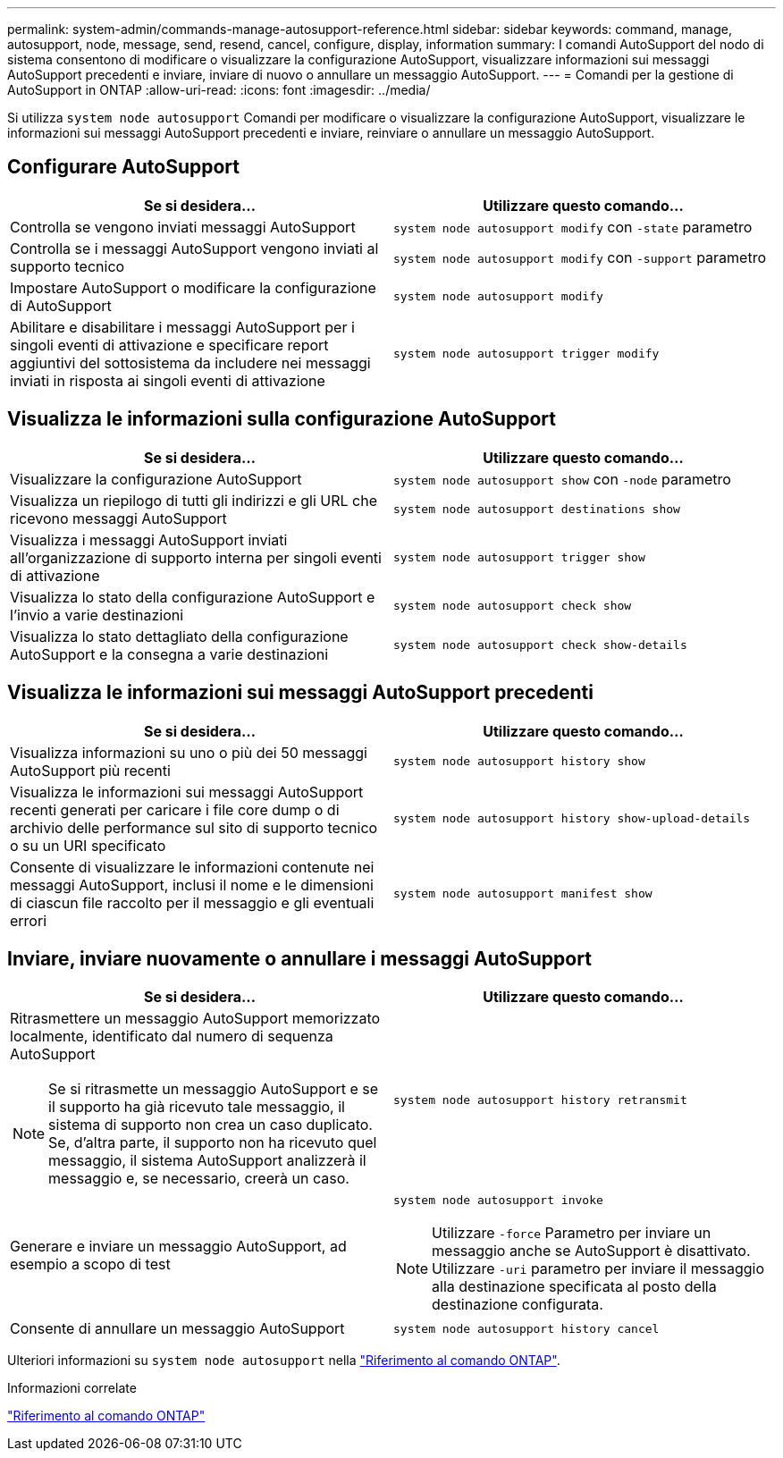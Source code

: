 ---
permalink: system-admin/commands-manage-autosupport-reference.html 
sidebar: sidebar 
keywords: command, manage, autosupport, node, message, send, resend, cancel, configure, display, information 
summary: I comandi AutoSupport del nodo di sistema consentono di modificare o visualizzare la configurazione AutoSupport, visualizzare informazioni sui messaggi AutoSupport precedenti e inviare, inviare di nuovo o annullare un messaggio AutoSupport. 
---
= Comandi per la gestione di AutoSupport in ONTAP
:allow-uri-read: 
:icons: font
:imagesdir: ../media/


[role="lead"]
Si utilizza `system node autosupport` Comandi per modificare o visualizzare la configurazione AutoSupport, visualizzare le informazioni sui messaggi AutoSupport precedenti e inviare, reinviare o annullare un messaggio AutoSupport.



== Configurare AutoSupport

|===
| Se si desidera... | Utilizzare questo comando... 


 a| 
Controlla se vengono inviati messaggi AutoSupport
 a| 
`system node autosupport modify` con `-state` parametro



 a| 
Controlla se i messaggi AutoSupport vengono inviati al supporto tecnico
 a| 
`system node autosupport modify` con `-support` parametro



 a| 
Impostare AutoSupport o modificare la configurazione di AutoSupport
 a| 
`system node autosupport modify`



 a| 
Abilitare e disabilitare i messaggi AutoSupport per i singoli eventi di attivazione e specificare report aggiuntivi del sottosistema da includere nei messaggi inviati in risposta ai singoli eventi di attivazione
 a| 
`system node autosupport trigger modify`

|===


== Visualizza le informazioni sulla configurazione AutoSupport

|===
| Se si desidera... | Utilizzare questo comando... 


 a| 
Visualizzare la configurazione AutoSupport
 a| 
`system node autosupport show` con `-node` parametro



 a| 
Visualizza un riepilogo di tutti gli indirizzi e gli URL che ricevono messaggi AutoSupport
 a| 
`system node autosupport destinations show`



 a| 
Visualizza i messaggi AutoSupport inviati all'organizzazione di supporto interna per singoli eventi di attivazione
 a| 
`system node autosupport trigger show`



 a| 
Visualizza lo stato della configurazione AutoSupport e l'invio a varie destinazioni
 a| 
`system node autosupport check show`



 a| 
Visualizza lo stato dettagliato della configurazione AutoSupport e la consegna a varie destinazioni
 a| 
`system node autosupport check show-details`

|===


== Visualizza le informazioni sui messaggi AutoSupport precedenti

|===
| Se si desidera... | Utilizzare questo comando... 


 a| 
Visualizza informazioni su uno o più dei 50 messaggi AutoSupport più recenti
 a| 
`system node autosupport history show`



 a| 
Visualizza le informazioni sui messaggi AutoSupport recenti generati per caricare i file core dump o di archivio delle performance sul sito di supporto tecnico o su un URI specificato
 a| 
`system node autosupport history show-upload-details`



 a| 
Consente di visualizzare le informazioni contenute nei messaggi AutoSupport, inclusi il nome e le dimensioni di ciascun file raccolto per il messaggio e gli eventuali errori
 a| 
`system node autosupport manifest show`

|===


== Inviare, inviare nuovamente o annullare i messaggi AutoSupport

|===
| Se si desidera... | Utilizzare questo comando... 


 a| 
Ritrasmettere un messaggio AutoSupport memorizzato localmente, identificato dal numero di sequenza AutoSupport


NOTE: Se si ritrasmette un messaggio AutoSupport e se il supporto ha già ricevuto tale messaggio, il sistema di supporto non crea un caso duplicato. Se, d'altra parte, il supporto non ha ricevuto quel messaggio, il sistema AutoSupport analizzerà il messaggio e, se necessario, creerà un caso.
 a| 
`system node autosupport history retransmit`



 a| 
Generare e inviare un messaggio AutoSupport, ad esempio a scopo di test
 a| 
`system node autosupport invoke`


NOTE: Utilizzare `-force` Parametro per inviare un messaggio anche se AutoSupport è disattivato. Utilizzare `-uri` parametro per inviare il messaggio alla destinazione specificata al posto della destinazione configurata.



 a| 
Consente di annullare un messaggio AutoSupport
 a| 
`system node autosupport history cancel`

|===
Ulteriori informazioni su `system node autosupport` nella link:https://docs.netapp.com/us-en/ontap-cli/search.html?q=system+node+autosupport["Riferimento al comando ONTAP"^].

.Informazioni correlate
link:../concepts/manual-pages.html["Riferimento al comando ONTAP"]
